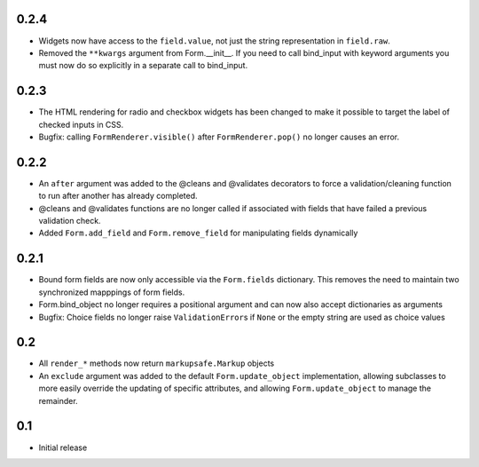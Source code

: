 0.2.4
-----

- Widgets now have access to the ``field.value``, not just the string
  representation in ``field.raw``.
- Removed the ``**kwargs`` argument from Form.__init__. If you need to
  call bind_input with keyword arguments you must now do so explicitly
  in a separate call to bind_input.

0.2.3
-----

- The HTML rendering for radio and checkbox widgets has been changed to make
  it possible to target the label of checked inputs in CSS.
- Bugfix: calling ``FormRenderer.visible()`` after ``FormRenderer.pop()``
  no longer causes an error.

0.2.2
-----

- An ``after`` argument was added to the @cleans and @validates decorators
  to force a validation/cleaning function to run after another has already
  completed.
- @cleans and @validates functions are no longer called if associated with
  fields that have failed a previous validation check.
- Added ``Form.add_field`` and ``Form.remove_field`` for manipulating fields
  dynamically

0.2.1
-----

- Bound form fields are now only accessible via the ``Form.fields`` dictionary.
  This removes the need to maintain two synchronized mapppings of form fields.
- Form.bind_object no longer requires a positional argument and can now also
  accept dictionaries as arguments
- Bugfix: Choice fields no longer raise ``ValidationError``\s if ``None`` or
  the empty string are used as choice values


0.2
---

- All ``render_*`` methods now return ``markupsafe.Markup`` objects
- An ``exclude`` argument was added to the default ``Form.update_object``
  implementation, allowing subclasses to more easily override the updating of
  specific attributes, and allowing ``Form.update_object`` to manage the
  remainder.


0.1
---

- Initial release
